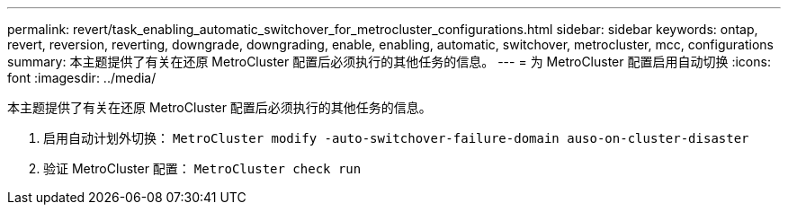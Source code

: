 ---
permalink: revert/task_enabling_automatic_switchover_for_metrocluster_configurations.html 
sidebar: sidebar 
keywords: ontap, revert, reversion, reverting, downgrade, downgrading, enable, enabling, automatic, switchover, metrocluster, mcc, configurations 
summary: 本主题提供了有关在还原 MetroCluster 配置后必须执行的其他任务的信息。 
---
= 为 MetroCluster 配置启用自动切换
:icons: font
:imagesdir: ../media/


[role="lead"]
本主题提供了有关在还原 MetroCluster 配置后必须执行的其他任务的信息。

. 启用自动计划外切换： `MetroCluster modify -auto-switchover-failure-domain auso-on-cluster-disaster`
. 验证 MetroCluster 配置： `MetroCluster check run`

